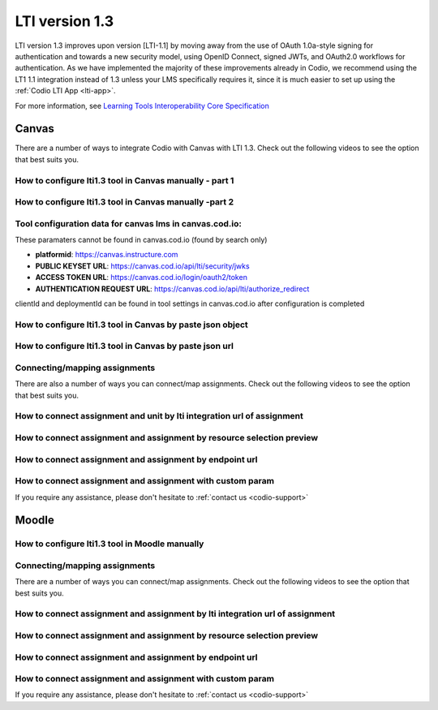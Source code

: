 .. meta::
   :description: Working with LTI 1.3 systems

.. _lti1-3:

LTI version 1.3
===============

LTI version 1.3 improves upon version [LTI-1.1] by moving away from the use of OAuth 1.0a-style signing for authentication and towards a new security model, using OpenID Connect, signed JWTs, and OAuth2.0 workflows for authentication. As we have implemented the majority of these improvements already in Codio, we recommend using the LT1 1.1 integration instead of 1.3 unless your LMS specifically requires it, since it is much easier to set up using the :ref:`Codio LTI App <lti-app>`.


For more information, see `Learning Tools Interoperability Core Specification <https://www.imsglobal.org/spec/lti/v1p3/>`__

Canvas
------

There are a number of ways to integrate Codio with Canvas with LTI 1.3. Check out the following videos to see the option that best suits you.

How to configure lti1.3 tool in Canvas manually - part 1
~~~~~~~~~~~~~~~~~~~~~~~~~~~~~~~~~~~~~~~~~~~~~~~~~~~~~~~~

.. raw:: html

   <iframe width="560" height="315" src="https://www.youtube.com/embed/vEW03zJGTNA" frameborder="0" allow="accelerometer; autoplay; encrypted-media; gyroscope; picture-in-picture" allowfullscreen></iframe>

How to configure lti1.3 tool in Canvas manually -part 2
~~~~~~~~~~~~~~~~~~~~~~~~~~~~~~~~~~~~~~~~~~~~~~~~~~~~~~~

.. raw:: html

   <iframe width="560" height="315" src="https://www.youtube.com/embed/1d-aumU5sxo" frameborder="0" allow="accelerometer; autoplay; encrypted-media; gyroscope; picture-in-picture" allowfullscreen></iframe>

Tool configuration data for canvas lms in canvas.cod.io:
~~~~~~~~~~~~~~~~~~~~~~~~~~~~~~~~~~~~~~~~~~~~~~~~~~~~~~~~

These paramaters cannot be found in canvas.cod.io (found by search only)

-  **platformid**: https://canvas.instructure.com
-  **PUBLIC KEYSET URL**: https://canvas.cod.io/api/lti/security/jwks
-  **ACCESS TOKEN URL**: https://canvas.cod.io/login/oauth2/token
-  **AUTHENTICATION REQUEST URL**:  https://canvas.cod.io/api/lti/authorize_redirect

clientId and deploymentId can be found in tool settings in canvas.cod.io after configuration is completed

How to configure lti1.3 tool in Canvas by paste json object
~~~~~~~~~~~~~~~~~~~~~~~~~~~~~~~~~~~~~~~~~~~~~~~~~~~~~~~~~~~

.. raw:: html

   <iframe width="560" height="315" src="https://www.youtube.com/embed/Ff0WUjp5Yuo" frameborder="0" allow="accelerometer; autoplay; encrypted-media; gyroscope; picture-in-picture" allowfullscreen></iframe>

How to configure lti1.3 tool in Canvas by paste json url
~~~~~~~~~~~~~~~~~~~~~~~~~~~~~~~~~~~~~~~~~~~~~~~~~~~~~~~~

.. raw:: html

   <iframe width="560" height="315" src="https://www.youtube.com/embed/UAZRyE8FUYI" frameborder="0" allow="accelerometer; autoplay; encrypted-media; gyroscope; picture-in-picture" allowfullscreen></iframe>

Connecting/mapping assignments
~~~~~~~~~~~~~~~~~~~~~~~~~~~~~~

There are also a number of ways you can connect/map assignments. Check out the following videos to see the option that best suits you.

How to connect assignment and unit by lti integration url of assignment
~~~~~~~~~~~~~~~~~~~~~~~~~~~~~~~~~~~~~~~~~~~~~~~~~~~~~~~~~~~~~~~~~~~~~~~

.. raw:: html

   <iframe width="560" height="315" src="https://www.youtube.com/embed/BzdqCvFEz5s" frameborder="0" allow="accelerometer; autoplay; encrypted-media; gyroscope; picture-in-picture" allowfullscreen></iframe>

How to connect assignment and assignment by resource selection preview
~~~~~~~~~~~~~~~~~~~~~~~~~~~~~~~~~~~~~~~~~~~~~~~~~~~~~~~~~~~~~~~~~~~~~~

.. raw:: html

   <iframe width="560" height="315" src="https://www.youtube.com/embed/aR8kh3Jwjrg" frameborder="0" allow="accelerometer; autoplay; encrypted-media; gyroscope; picture-in-picture" allowfullscreen></iframe>

How to connect assignment and assignment by endpoint url
~~~~~~~~~~~~~~~~~~~~~~~~~~~~~~~~~~~~~~~~~~~~~~~~~~~~~~~~

.. raw:: html

   <iframe width="560" height="315" src="https://www.youtube.com/embed/9dgDwsjnY9k" frameborder="0" allow="accelerometer; autoplay; encrypted-media; gyroscope; picture-in-picture" allowfullscreen></iframe>

How to connect assignment and assignment with custom param
~~~~~~~~~~~~~~~~~~~~~~~~~~~~~~~~~~~~~~~~~~~~~~~~~~~~~~~~~~

.. raw:: html

   <iframe width="560" height="315" src="https://www.youtube.com/embed/VkLYOY19Eu0" frameborder="0" allow="accelerometer; autoplay; encrypted-media; gyroscope; picture-in-picture" allowfullscreen></iframe>

If you require any assistance, please don't hesitate to :ref:`contact us <codio-support>`

Moodle
------

How to configure lti1.3 tool in Moodle manually
~~~~~~~~~~~~~~~~~~~~~~~~~~~~~~~~~~~~~~~~~~~~~~~

.. raw:: html

   <iframe width="560" height="315" src="https://www.youtube.com/embed/ZszXM6Ppsgs" frameborder="0" allow="accelerometer; autoplay; encrypted-media; gyroscope; picture-in-picture" allowfullscreen></iframe>

Connecting/mapping assignments
~~~~~~~~~~~~~~~~~~~~~~~~~~~~~~

There are a number of ways you can connect/map assignments. Check out the following videos to see the option that best suits you.

How to connect assignment and assignment by lti integration url of assignment
~~~~~~~~~~~~~~~~~~~~~~~~~~~~~~~~~~~~~~~~~~~~~~~~~~~~~~~~~~~~~~~~~~~~~~~~~~~~~

.. raw:: html

   <iframe width="560" height="315" src="https://www.youtube.com/embed/BV1zsXxaUpU" frameborder="0" allow="accelerometer; autoplay; encrypted-media; gyroscope; picture-in-picture" allowfullscreen></iframe>

How to connect assignment and assignment by resource selection preview
~~~~~~~~~~~~~~~~~~~~~~~~~~~~~~~~~~~~~~~~~~~~~~~~~~~~~~~~~~~~~~~~~~~~~~

.. raw:: html

   <iframe width="560" height="315" src="https://www.youtube.com/embed/rDFpErXo_-w" frameborder="0" allow="accelerometer; autoplay; encrypted-media; gyroscope; picture-in-picture" allowfullscreen></iframe>

How to connect assignment and assignment by endpoint url
~~~~~~~~~~~~~~~~~~~~~~~~~~~~~~~~~~~~~~~~~~~~~~~~~~~~~~~~

.. raw:: html

   <iframe width="560" height="315" src="https://www.youtube.com/embed/AlR18uqU4Pk" frameborder="0" allow="accelerometer; autoplay; encrypted-media; gyroscope; picture-in-picture" allowfullscreen></iframe>

How to connect assignment and assignment with custom param
~~~~~~~~~~~~~~~~~~~~~~~~~~~~~~~~~~~~~~~~~~~~~~~~~~~~~~~~~~

.. raw:: html

   <iframe width="560" height="315" src="https://www.youtube.com/embed/Oy7VjuFXlls" frameborder="0" allow="accelerometer; autoplay; encrypted-media; gyroscope; picture-in-picture" allowfullscreen></iframe>

If you require any assistance, please don't hesitate to :ref:`contact us <codio-support>`
